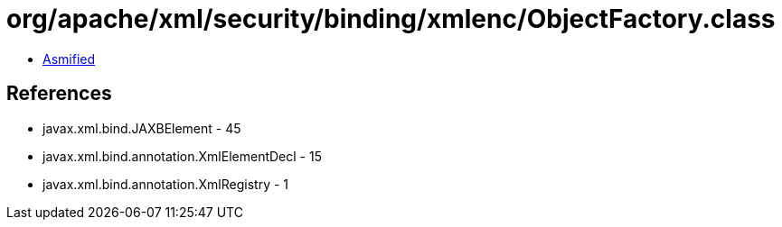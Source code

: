 = org/apache/xml/security/binding/xmlenc/ObjectFactory.class

 - link:ObjectFactory-asmified.java[Asmified]

== References

 - javax.xml.bind.JAXBElement - 45
 - javax.xml.bind.annotation.XmlElementDecl - 15
 - javax.xml.bind.annotation.XmlRegistry - 1
